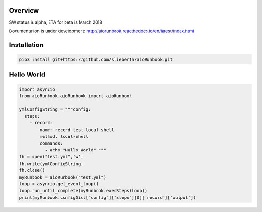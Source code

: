 Overview
========

SW status is alpha, ETA for beta is March 2018

Documentation is under development:
http://aiorunbook.readthedocs.io/en/latest/index.html

Installation
============

.. code-block:: bash

    pip3 install git+https://github.com/slieberth/aioRunbook.git


Hello World
===========

.. code-block:: python

    import asyncio
    from aioRunbook.aioRunbook import aioRunbook

    ymlConfigString = """config:
      steps:
        - record:
            name: record test local-shell
            method: local-shell
            commands: 
              - echo "Hello World" """
    fh = open("test.yml",'w')
    fh.write(ymlConfigString)
    fh.close()
    myRunbook = aioRunbook("test.yml")
    loop = asyncio.get_event_loop()
    loop.run_until_complete(myRunbook.execSteps(loop)) 
    print(myRunbook.configDict["config"]["steps"][0]['record']['output'])

